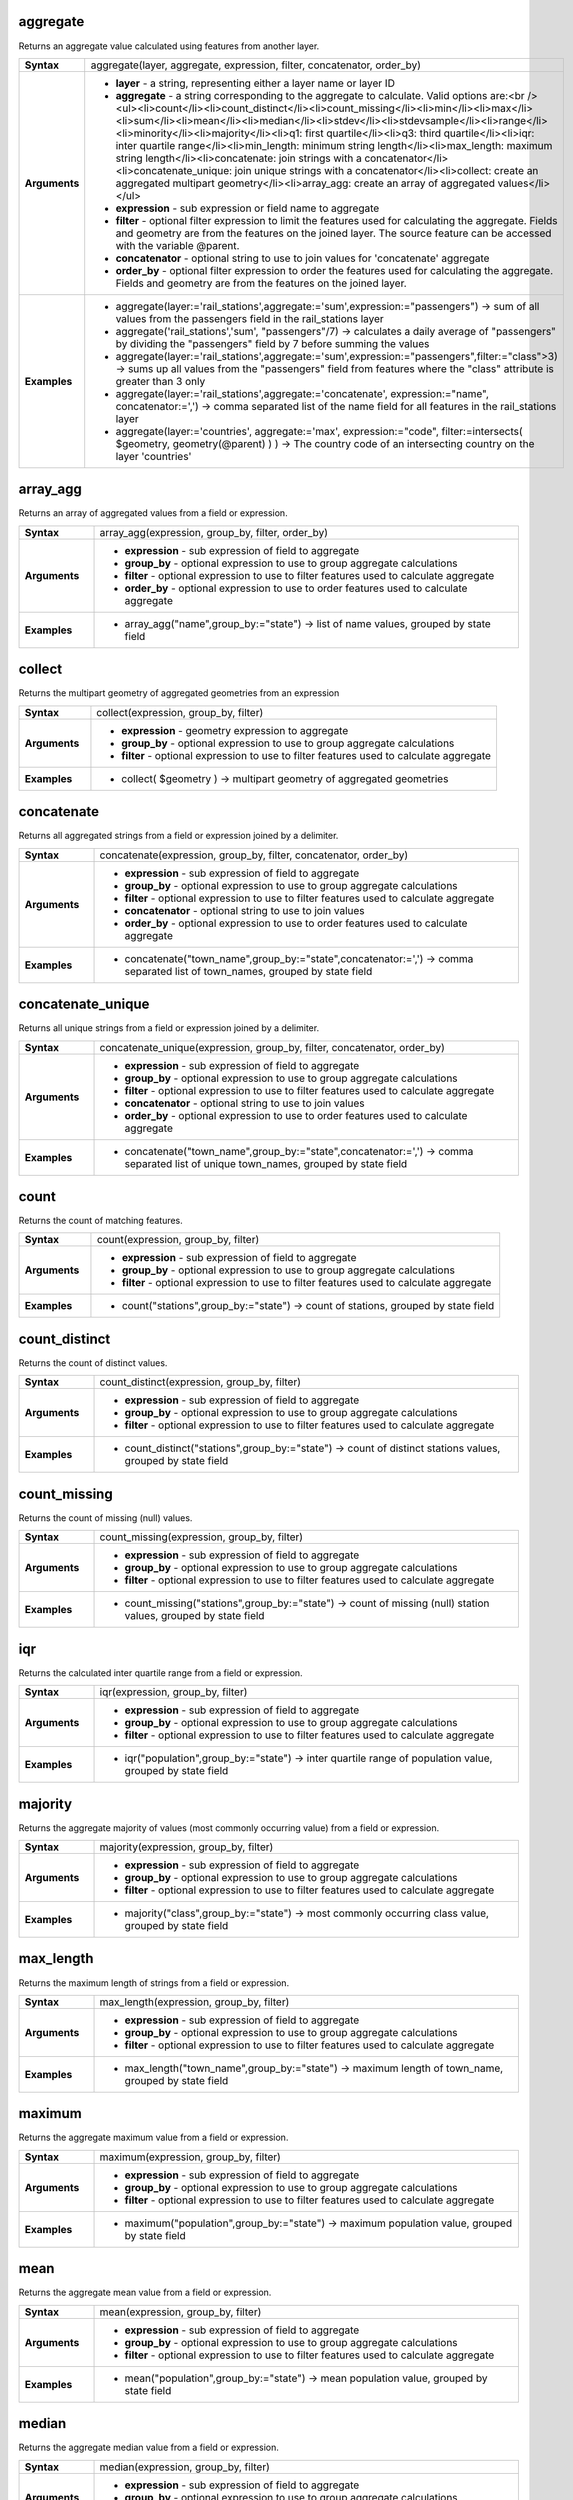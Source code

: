 .. aggregate_section

.. _expression_function_Aggregates_aggregate:

aggregate
.........

Returns an aggregate value calculated using features from another layer.

.. list-table::
   :widths: 15 85
   :stub-columns: 1

   * - Syntax
     - aggregate(layer, aggregate, expression, filter, concatenator, order_by)

   * - Arguments
     - * **layer** - a string, representing either a layer name or layer ID

       * **aggregate** - a string corresponding to the aggregate to calculate. Valid options are:<br /><ul><li>count</li><li>count_distinct</li><li>count_missing</li><li>min</li><li>max</li><li>sum</li><li>mean</li><li>median</li><li>stdev</li><li>stdevsample</li><li>range</li><li>minority</li><li>majority</li><li>q1: first quartile</li><li>q3: third quartile</li><li>iqr: inter quartile range</li><li>min_length: minimum string length</li><li>max_length: maximum string length</li><li>concatenate: join strings with a concatenator</li><li>concatenate_unique: join unique strings with a concatenator</li><li>collect: create an aggregated multipart geometry</li><li>array_agg: create an array of aggregated values</li></ul>

       * **expression** - sub expression or field name to aggregate

       * **filter** - optional filter expression to limit the features used for calculating the aggregate. Fields and geometry are from the features on the joined layer. The source feature can be accessed with the variable @parent.

       * **concatenator** - optional string to use to join values for 'concatenate' aggregate

       * **order_by** - optional filter expression to order the features used for calculating the aggregate. Fields and geometry are from the features on the joined layer.

   * - Examples
     - * aggregate(layer:='rail_stations',aggregate:='sum',expression:="passengers") → sum of all values from the passengers field in the rail_stations layer

       * aggregate('rail_stations','sum', "passengers"/7) → calculates a daily average of "passengers" by dividing the "passengers" field by 7 before summing the values

       * aggregate(layer:='rail_stations',aggregate:='sum',expression:="passengers",filter:="class">3) → sums up all values from the "passengers" field from features where the "class" attribute is greater than 3 only

       * aggregate(layer:='rail_stations',aggregate:='concatenate', expression:="name", concatenator:=',') → comma separated list of the name field for all features in the rail_stations layer

       * aggregate(layer:='countries', aggregate:='max', expression:="code", filter:=intersects( $geometry, geometry(@parent) ) ) → The country code of an intersecting country on the layer 'countries'


.. end_aggregate_section

.. array_agg_section

.. _expression_function_Aggregates_array_agg:

array_agg
.........

Returns an array of aggregated values from a field or expression.

.. list-table::
   :widths: 15 85
   :stub-columns: 1

   * - Syntax
     - array_agg(expression, group_by, filter, order_by)

   * - Arguments
     - * **expression** - sub expression of field to aggregate

       * **group_by** - optional expression to use to group aggregate calculations

       * **filter** - optional expression to use to filter features used to calculate aggregate

       * **order_by** - optional expression to use to order features used to calculate aggregate

   * - Examples
     - * array_agg("name",group_by:="state") → list of name values, grouped by state field


.. end_array_agg_section

.. collect_section

.. _expression_function_Aggregates_collect:

collect
.......

Returns the multipart geometry of aggregated geometries from an expression

.. list-table::
   :widths: 15 85
   :stub-columns: 1

   * - Syntax
     - collect(expression, group_by, filter)

   * - Arguments
     - * **expression** - geometry expression to aggregate

       * **group_by** - optional expression to use to group aggregate calculations

       * **filter** - optional expression to use to filter features used to calculate aggregate

   * - Examples
     - * collect( $geometry ) → multipart geometry of aggregated geometries


.. end_collect_section

.. concatenate_section

.. _expression_function_Aggregates_concatenate:

concatenate
...........

Returns all aggregated strings from a field or expression joined by a delimiter.

.. list-table::
   :widths: 15 85
   :stub-columns: 1

   * - Syntax
     - concatenate(expression, group_by, filter, concatenator, order_by)

   * - Arguments
     - * **expression** - sub expression of field to aggregate

       * **group_by** - optional expression to use to group aggregate calculations

       * **filter** - optional expression to use to filter features used to calculate aggregate

       * **concatenator** - optional string to use to join values

       * **order_by** - optional expression to use to order features used to calculate aggregate

   * - Examples
     - * concatenate("town_name",group_by:="state",concatenator:=',') → comma separated list of town_names, grouped by state field


.. end_concatenate_section

.. concatenate_unique_section

.. _expression_function_Aggregates_concatenate_unique:

concatenate_unique
..................

Returns all unique strings from a field or expression joined by a delimiter.

.. list-table::
   :widths: 15 85
   :stub-columns: 1

   * - Syntax
     - concatenate_unique(expression, group_by, filter, concatenator, order_by)

   * - Arguments
     - * **expression** - sub expression of field to aggregate

       * **group_by** - optional expression to use to group aggregate calculations

       * **filter** - optional expression to use to filter features used to calculate aggregate

       * **concatenator** - optional string to use to join values

       * **order_by** - optional expression to use to order features used to calculate aggregate

   * - Examples
     - * concatenate("town_name",group_by:="state",concatenator:=',') → comma separated list of unique town_names, grouped by state field


.. end_concatenate_unique_section

.. count_section

.. _expression_function_Aggregates_count:

count
.....

Returns the count of matching features.

.. list-table::
   :widths: 15 85
   :stub-columns: 1

   * - Syntax
     - count(expression, group_by, filter)

   * - Arguments
     - * **expression** - sub expression of field to aggregate

       * **group_by** - optional expression to use to group aggregate calculations

       * **filter** - optional expression to use to filter features used to calculate aggregate

   * - Examples
     - * count("stations",group_by:="state") → count of stations, grouped by state field


.. end_count_section

.. count_distinct_section

.. _expression_function_Aggregates_count_distinct:

count_distinct
..............

Returns the count of distinct values.

.. list-table::
   :widths: 15 85
   :stub-columns: 1

   * - Syntax
     - count_distinct(expression, group_by, filter)

   * - Arguments
     - * **expression** - sub expression of field to aggregate

       * **group_by** - optional expression to use to group aggregate calculations

       * **filter** - optional expression to use to filter features used to calculate aggregate

   * - Examples
     - * count_distinct("stations",group_by:="state") → count of distinct stations values, grouped by state field


.. end_count_distinct_section

.. count_missing_section

.. _expression_function_Aggregates_count_missing:

count_missing
.............

Returns the count of missing (null) values.

.. list-table::
   :widths: 15 85
   :stub-columns: 1

   * - Syntax
     - count_missing(expression, group_by, filter)

   * - Arguments
     - * **expression** - sub expression of field to aggregate

       * **group_by** - optional expression to use to group aggregate calculations

       * **filter** - optional expression to use to filter features used to calculate aggregate

   * - Examples
     - * count_missing("stations",group_by:="state") → count of missing (null) station values, grouped by state field


.. end_count_missing_section

.. iqr_section

.. _expression_function_Aggregates_iqr:

iqr
...

Returns the calculated inter quartile range from a field or expression.

.. list-table::
   :widths: 15 85
   :stub-columns: 1

   * - Syntax
     - iqr(expression, group_by, filter)

   * - Arguments
     - * **expression** - sub expression of field to aggregate

       * **group_by** - optional expression to use to group aggregate calculations

       * **filter** - optional expression to use to filter features used to calculate aggregate

   * - Examples
     - * iqr("population",group_by:="state") → inter quartile range of population value, grouped by state field


.. end_iqr_section

.. majority_section

.. _expression_function_Aggregates_majority:

majority
........

Returns the aggregate majority of values (most commonly occurring value) from a field or expression.

.. list-table::
   :widths: 15 85
   :stub-columns: 1

   * - Syntax
     - majority(expression, group_by, filter)

   * - Arguments
     - * **expression** - sub expression of field to aggregate

       * **group_by** - optional expression to use to group aggregate calculations

       * **filter** - optional expression to use to filter features used to calculate aggregate

   * - Examples
     - * majority("class",group_by:="state") → most commonly occurring class value, grouped by state field


.. end_majority_section

.. max_length_section

.. _expression_function_Aggregates_max_length:

max_length
..........

Returns the maximum length of strings from a field or expression.

.. list-table::
   :widths: 15 85
   :stub-columns: 1

   * - Syntax
     - max_length(expression, group_by, filter)

   * - Arguments
     - * **expression** - sub expression of field to aggregate

       * **group_by** - optional expression to use to group aggregate calculations

       * **filter** - optional expression to use to filter features used to calculate aggregate

   * - Examples
     - * max_length("town_name",group_by:="state") → maximum length of town_name, grouped by state field


.. end_max_length_section

.. maximum_section

.. _expression_function_Aggregates_maximum:

maximum
.......

Returns the aggregate maximum value from a field or expression.

.. list-table::
   :widths: 15 85
   :stub-columns: 1

   * - Syntax
     - maximum(expression, group_by, filter)

   * - Arguments
     - * **expression** - sub expression of field to aggregate

       * **group_by** - optional expression to use to group aggregate calculations

       * **filter** - optional expression to use to filter features used to calculate aggregate

   * - Examples
     - * maximum("population",group_by:="state") → maximum population value, grouped by state field


.. end_maximum_section

.. mean_section

.. _expression_function_Aggregates_mean:

mean
....

Returns the aggregate mean value from a field or expression.

.. list-table::
   :widths: 15 85
   :stub-columns: 1

   * - Syntax
     - mean(expression, group_by, filter)

   * - Arguments
     - * **expression** - sub expression of field to aggregate

       * **group_by** - optional expression to use to group aggregate calculations

       * **filter** - optional expression to use to filter features used to calculate aggregate

   * - Examples
     - * mean("population",group_by:="state") → mean population value, grouped by state field


.. end_mean_section

.. median_section

.. _expression_function_Aggregates_median:

median
......

Returns the aggregate median value from a field or expression.

.. list-table::
   :widths: 15 85
   :stub-columns: 1

   * - Syntax
     - median(expression, group_by, filter)

   * - Arguments
     - * **expression** - sub expression of field to aggregate

       * **group_by** - optional expression to use to group aggregate calculations

       * **filter** - optional expression to use to filter features used to calculate aggregate

   * - Examples
     - * median("population",group_by:="state") → median population value, grouped by state field


.. end_median_section

.. min_length_section

.. _expression_function_Aggregates_min_length:

min_length
..........

Returns the minimum length of strings from a field or expression.

.. list-table::
   :widths: 15 85
   :stub-columns: 1

   * - Syntax
     - min_length(expression, group_by, filter)

   * - Arguments
     - * **expression** - sub expression of field to aggregate

       * **group_by** - optional expression to use to group aggregate calculations

       * **filter** - optional expression to use to filter features used to calculate aggregate

   * - Examples
     - * min_length("town_name",group_by:="state") → minimum length of town_name, grouped by state field


.. end_min_length_section

.. minimum_section

.. _expression_function_Aggregates_minimum:

minimum
.......

Returns the aggregate minimum value from a field or expression.

.. list-table::
   :widths: 15 85
   :stub-columns: 1

   * - Syntax
     - minimum(expression, group_by, filter)

   * - Arguments
     - * **expression** - sub expression of field to aggregate

       * **group_by** - optional expression to use to group aggregate calculations

       * **filter** - optional expression to use to filter features used to calculate aggregate

   * - Examples
     - * minimum("population",group_by:="state") → minimum population value, grouped by state field


.. end_minimum_section

.. minority_section

.. _expression_function_Aggregates_minority:

minority
........

Returns the aggregate minority of values (least occurring value) from a field or expression.

.. list-table::
   :widths: 15 85
   :stub-columns: 1

   * - Syntax
     - minority(expression, group_by, filter)

   * - Arguments
     - * **expression** - sub expression of field to aggregate

       * **group_by** - optional expression to use to group aggregate calculations

       * **filter** - optional expression to use to filter features used to calculate aggregate

   * - Examples
     - * minority("class",group_by:="state") → least occurring class value, grouped by state field


.. end_minority_section

.. q1_section

.. _expression_function_Aggregates_q1:

q1
..

Returns the calculated first quartile from a field or expression.

.. list-table::
   :widths: 15 85
   :stub-columns: 1

   * - Syntax
     - q1(expression, group_by, filter)

   * - Arguments
     - * **expression** - sub expression of field to aggregate

       * **group_by** - optional expression to use to group aggregate calculations

       * **filter** - optional expression to use to filter features used to calculate aggregate

   * - Examples
     - * q1("population",group_by:="state") → first quartile of population value, grouped by state field


.. end_q1_section

.. q3_section

.. _expression_function_Aggregates_q3:

q3
..

Returns the calculated third quartile from a field or expression.

.. list-table::
   :widths: 15 85
   :stub-columns: 1

   * - Syntax
     - q3(expression, group_by, filter)

   * - Arguments
     - * **expression** - sub expression of field to aggregate

       * **group_by** - optional expression to use to group aggregate calculations

       * **filter** - optional expression to use to filter features used to calculate aggregate

   * - Examples
     - * q3("population",group_by:="state") → third quartile of population value, grouped by state field


.. end_q3_section

.. range_section

.. _expression_function_Aggregates_range:

range
.....

Returns the aggregate range of values (maximum - minimum) from a field or expression.

.. list-table::
   :widths: 15 85
   :stub-columns: 1

   * - Syntax
     - range(expression, group_by, filter)

   * - Arguments
     - * **expression** - sub expression of field to aggregate

       * **group_by** - optional expression to use to group aggregate calculations

       * **filter** - optional expression to use to filter features used to calculate aggregate

   * - Examples
     - * range("population",group_by:="state") → range of population values, grouped by state field


.. end_range_section

.. relation_aggregate_section

.. _expression_function_Aggregates_relation_aggregate:

relation_aggregate
..................

Returns an aggregate value calculated using all matching child features from a layer relation.

.. list-table::
   :widths: 15 85
   :stub-columns: 1

   * - Syntax
     - relation_aggregate(relation, aggregate, expression, concatenator, order_by)

   * - Arguments
     - * **relation** - a string, representing a relation ID

       * **aggregate** - a string corresponding to the aggregate to calculate. Valid options are:<br /><ul><li>count</li><li>count_distinct</li><li>count_missing</li><li>min</li><li>max</li><li>sum</li><li>mean</li><li>median</li><li>stdev</li><li>stdevsample</li><li>range</li><li>minority</li><li>majority</li><li>q1: first quartile</li><li>q3: third quartile</li><li>iqr: inter quartile range</li><li>min_length: minimum string length</li><li>max_length: maximum string length</li><li>concatenate: join strings with a concatenator</li><li>concatenate_unique: join unique strings with a concatenator</li><li>collect: create an aggregated multipart geometry</li><li>array_agg: create an array of aggregated values</li></ul>

       * **expression** - sub expression or field name to aggregate

       * **concatenator** - optional string to use to join values for 'concatenate' aggregate

       * **order_by** - optional expression to order the features used for calculating the aggregate. Fields and geometry are from the features on the joined layer.

   * - Examples
     - * relation_aggregate(relation:='my_relation',aggregate:='mean',expression:="passengers") → mean value of all matching child features using the 'my_relation' relation

       * relation_aggregate('my_relation','sum', "passengers"/7) → sum of the passengers field divided by 7 for all matching child features using the 'my_relation' relation

       * relation_aggregate('my_relation','concatenate', "towns", concatenator:=',') → comma separated list of the towns field for all matching child features using the 'my_relation' relation

       * relation_aggregate('my_relation','array_agg', "id") → array of the id field from all matching child features using the 'my_relation' relation


.. end_relation_aggregate_section

.. stdev_section

.. _expression_function_Aggregates_stdev:

stdev
.....

Returns the aggregate standard deviation value from a field or expression.

.. list-table::
   :widths: 15 85
   :stub-columns: 1

   * - Syntax
     - stdev(expression, group_by, filter)

   * - Arguments
     - * **expression** - sub expression of field to aggregate

       * **group_by** - optional expression to use to group aggregate calculations

       * **filter** - optional expression to use to filter features used to calculate aggregate

   * - Examples
     - * stdev("population",group_by:="state") → standard deviation of population value, grouped by state field


.. end_stdev_section

.. sum_section

.. _expression_function_Aggregates_sum:

sum
...

Returns the aggregate summed value from a field or expression.

.. list-table::
   :widths: 15 85
   :stub-columns: 1

   * - Syntax
     - sum(expression, group_by, filter)

   * - Arguments
     - * **expression** - sub expression of field to aggregate

       * **group_by** - optional expression to use to group aggregate calculations

       * **filter** - optional expression to use to filter features used to calculate aggregate

   * - Examples
     - * sum("population",group_by:="state") → summed population value, grouped by state field


.. end_sum_section

